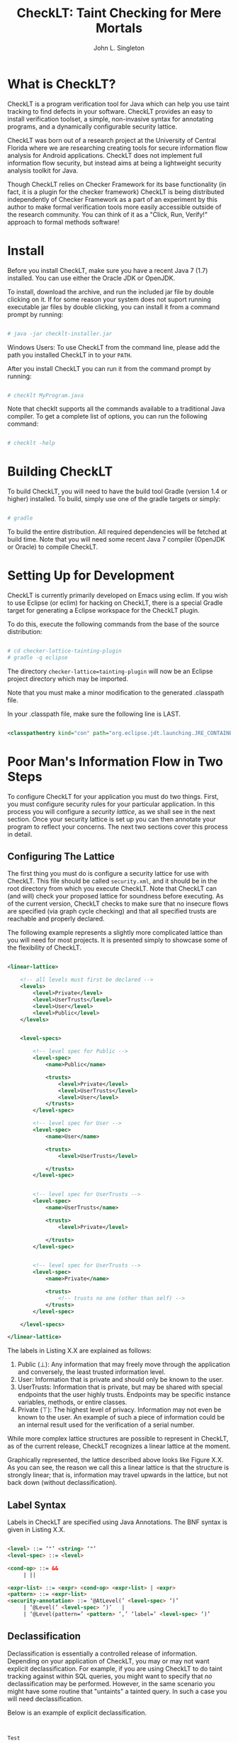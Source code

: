 #+TITLE: CheckLT: Taint Checking for Mere Mortals
#+AUTHOR: John L. Singleton



* What is CheckLT?

CheckLT is a program verification tool for Java which can help you use taint tracking to find defects in your software. CheckLT provides an easy to install verification toolset, a simple, non-invasive syntax for annotating programs, and a dynamically configurable security lattice. 

CheckLT was born out of a research project at the University of Central Florida where we are researching creating tools for secure information flow analysis for Android applications. CheckLT does not implement full information flow security, but instead aims at being a lightweight security analysis toolkit for Java. 

Though CheckLT relies on Checker Framework for its base functionality (in fact, it is a plugin for the checker framework) CheckLT is being distributed independently of Checker Framework as a part of an experiment by this author to make formal verification tools more easily accessible outside of the research community. You can think of it as a "Click, Run, Verify!" approach to formal methods software!

* Install
Before you install CheckLT, make sure you have a recent Java 7 (1.7) installed. You can use either the Oracle JDK or OpenJDK.

To install, download the archive, and run the included jar file by double clicking on it. If for some reason your system does not suport running executable jar files by double clicking, you can install it from a command prompt by running:

#+BEGIN_SRC sh

# java -jar checklt-installer.jar

#+END_SRC 

Windows Users: To use CheckLT from the command line, please add the path you installed CheckLT in to your =PATH=. 

After you install CheckLT you can run it from the command prompt by running:

#+BEGIN_SRC sh

# checklt MyProgram.java

#+END_SRC 

Note that checklt supports all the commands available to a traditional Java compiler. To get a complete list of options, you can run the following command:

#+BEGIN_SRC sh

# checklt -help

#+END_SRC 


* Building CheckLT

To build CheckLT, you will need to have the build tool Gradle (version 1.4 or higher) installed. To build, simply use one of the gradle targets or simply:

#+BEGIN_SRC sh

# gradle

#+END_SRC

To build the entire distribution. All required dependencies will be fetched at build time. Note that you will need some recent Java 7 compiler (OpenJDK or Oracle) to compile CheckLT. 


* Setting Up for Development

CheckLT is currently primarily developed on Emacs using eclim. If you wish to use Eclipse (or eclim) for hacking on CheckLT, there is a special Gradle target for generating a Eclipse workspace for the CheckLT plugin. 

To do this, execute the following commands from the base of the source distribution:

#+BEGIN_SRC sh

# cd checker-lattice-tainting-plugin
# gradle -q eclipse

#+END_SRC

The directory =checker-lattice=tainting-plugin= will now be an Eclipse project directory which may be imported. 

Note that you must make a minor modification to the generated .classpath file.

In your .classpath file, make sure the following line is LAST.


#+BEGIN_SRC xml

 <classpathentry kind="con" path="org.eclipse.jdt.launching.JRE_CONTAINER"/>

#+END_SRC

* Poor Man's Information Flow in Two Steps

To configure CheckLT for your application you must do two things. First, you must configure security rules for your particular application. In this process you will configure a /security lattice/, as we shall see in the next section. Once your security lattice is set up you can then annotate your program to reflect your concerns. The next two sections cover this process in detail.

** Configuring The Lattice

The first thing you must do is configure a security lattice for use with CheckLT. This file should be called =security.xml=, and it should be in the root directory from which you execute CheckLT. Note that CheckLT can (and will) check your proposed lattice for soundness before executing. As of the current version, CheckLT checks to make sure that no insecure flows are specified (via graph cycle checking) and that all specified trusts are reachable and properly declared. 

The following example represents a slightly more complicated lattice than you will need for most projects. It is presented simply to showcase some of the flexibility of CheckLT.


#+BEGIN_SRC xml

<linear-lattice>

    <!-- all levels must first be declared -->
    <levels>
        <level>Private</level>
        <level>UserTrusts</level>
        <level>User</level>
        <level>Public</level>
    </levels>


    <level-specs>

        <!-- level spec for Public -->
        <level-spec>
            <name>Public</name>

            <trusts>
                <level>Private</level>
                <level>UserTrusts</level>
                <level>User</level>
            </trusts>
        </level-spec>

        <!-- level spec for User -->
        <level-spec>
            <name>User</name>

            <trusts>
                <level>UserTrusts</level>

            </trusts>
        </level-spec>


        <!-- level spec for UserTrusts -->
        <level-spec>
            <name>UserTrusts</name>

            <trusts>
                <level>Private</level>

            </trusts>
        </level-spec>


        <!-- level spec for UserTrusts -->
        <level-spec>
            <name>Private</name>

            <trusts>
                <!-- trusts no one (other than self) -->
            </trusts>
        </level-spec>

    </level-specs>

</linear-lattice>

#+END_SRC

The labels in Listing X.X are explained as follows:

1. Public (⊥): Any information that may freely move through the application and conversely, the least trusted information level.
2. User: Information that is private and should only be known to the user.
3. UserTrusts: Information that is private, but may be shared with special endpoints that the user highly trusts. Endpoints may be specific instance variables, methods, or entire classes.
4. Private (⊤): The highest level of privacy. Information may not even be known to the user. An example of such a piece of information could be an internal result used for the verification of a serial number.

While more complex lattice structures are possible to represent in CheckLT, as of the current release, CheckLT recognizes a linear lattice at the moment. 

Graphically represented, the lattice described above looks like Figure X.X. As you can see, the reason we call this a linear lattice is that the structure is strongly linear; that is, information may travel upwards in the lattice, but not back down (without declassification).

** Label Syntax

Labels in CheckLT are specified using Java Annotations. The BNF syntax is given in Listing X.X.

#+BEGIN_SRC html

<level> ::= ‘"’ <string> ‘"’
<level-spec> ::= <level>

<cond-op> ::= && 
     | || 

<expr-list> ::= <expr> <cond-op> <expr-list> | <expr> 
<pattern> ::= <expr-list>
<security-annotation> ::= ‘@AtLevel(’ <level-spec> ‘)’ 
     | ‘@Level(’ <level-spec> ‘)’   |
     | ‘@Level(pattern=’ <pattern> ‘,’ ‘label=’ <level-spec> ‘)’                             

#+END_SRC

** Declassification 

Declassification is essentially a controlled release of information. Depending on your application of CheckLT, you may or may not want explicit declassification. For example, if you are using CheckLT to do taint tracking against within SQL queries, you might want to specify that /no/ declassification may be performed. However, in the same scenario you might have some routine that "untaints" a tainted query. In such a case you will need declassification. 

Below is an example of explicit declassification. 


#+BEGIN_SRC java


Test




#+END_SRC


* Example: Protecting Internal Emails

Pretend that you are tasked with the problem of creating an internal email system at a large corporation with lots of secrets and enemies. In light of this, the CEO has asked you to provide some assurance to him that it will not be possible for  


* Acknowledgements and Thanks

CheckLT is a direct byproduct of my work with Gary Leavens at the University of Central Florida and David Naumann the Stevens Insitute of Technology, to whom I am deeply grateful. Without their constant guidance (and correction!) and encouragement CheckLT wouldn't have been possible!


* Related Works, People, Papers, Etc

- Gary Leaven's Research Page @ UCF
- David Naumann's Page
- The Checker Framework
- Paper for Lattice Model of Information Flow




